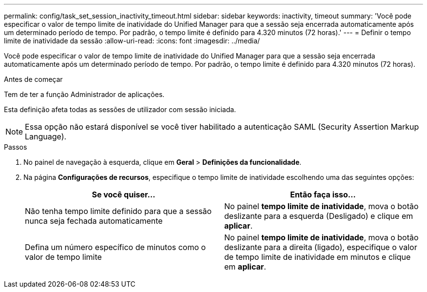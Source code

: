 ---
permalink: config/task_set_session_inactivity_timeout.html 
sidebar: sidebar 
keywords: inactivity, timeout 
summary: 'Você pode especificar o valor de tempo limite de inatividade do Unified Manager para que a sessão seja encerrada automaticamente após um determinado período de tempo. Por padrão, o tempo limite é definido para 4.320 minutos (72 horas).' 
---
= Definir o tempo limite de inatividade da sessão
:allow-uri-read: 
:icons: font
:imagesdir: ../media/


[role="lead"]
Você pode especificar o valor de tempo limite de inatividade do Unified Manager para que a sessão seja encerrada automaticamente após um determinado período de tempo. Por padrão, o tempo limite é definido para 4.320 minutos (72 horas).

.Antes de começar
Tem de ter a função Administrador de aplicações.

Esta definição afeta todas as sessões de utilizador com sessão iniciada.

[NOTE]
====
Essa opção não estará disponível se você tiver habilitado a autenticação SAML (Security Assertion Markup Language).

====
.Passos
. No painel de navegação à esquerda, clique em *Geral* > *Definições da funcionalidade*.
. Na página *Configurações de recursos*, especifique o tempo limite de inatividade escolhendo uma das seguintes opções:
+
[cols="2*"]
|===
| Se você quiser... | Então faça isso... 


 a| 
Não tenha tempo limite definido para que a sessão nunca seja fechada automaticamente
 a| 
No painel *tempo limite de inatividade*, mova o botão deslizante para a esquerda (Desligado) e clique em *aplicar*.



 a| 
Defina um número específico de minutos como o valor de tempo limite
 a| 
No painel *tempo limite de inatividade*, mova o botão deslizante para a direita (ligado), especifique o valor de tempo limite de inatividade em minutos e clique em *aplicar*.

|===

